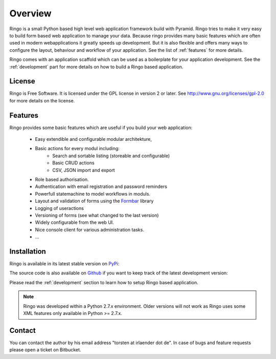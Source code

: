 ########
Overview
########
Ringo is a small Python based high level web application framework build with
Pyramid. Ringo tries to make it very easy to build form based web application
to manage your data. Because ringo provides many basic features which are
often used in modern webapplications it greatly speeds up development. But it
is also flexible and offers many ways to configure the layout, behaviour and
workflow of your application. See the list of :ref:`features` for more
details.

Ringo comes with an application scaffold which can be used as a boilerplate for
your application development. See the :ref:`development` part for more details on how
to build a Ringo based application.

License
=======
Ringo is Free Software. It is licensed under the GPL license in version 2 or
later. See `<http://www.gnu.org/licenses/gpl-2.0>`_ for more details on the license.

.. _features:

Features
========
Ringo provides some basic features which are useful if you build your
web application:

 * Easy extendible and configurable modular architekture,
 * Basic actions for every modul including:
        - Search and sortable listing (storeable and configurable)
        - Basic CRUD actions
        - CSV, JSON import and export
 * Role based authorisation.
 * Authentication with email registration and password reminders
 * Powerfull statemachine to model workflows in moduls.
 * Layout and validation of forms using the `Formbar <https://pypi.python.org/pypi/formbar>`_ library
 * Logging of useractions
 * Versioning of forms (see what changed to the last version)
 * Widely configurable from the web UI.
 * Nice console client for various administration tasks.
 * ...

.. _installation_production:

Installation
============
Ringo is available in its latest stable version on `PyPi <https://pypi.org/toirl/ringo>`_::

The source code is also available on `Github <https://github.com/ringo-framework>`_ if you want to keep track of
the latest development version::

Please read the :ref:`development` section to learn how to setup Ringo based
application.

.. note::
   Ringo was developed within a Python 2.7.x environment. Older versions will
   not work as Ringo uses some XML features only available in Python >= 2.7.x.

Contact
=======
You can contact the author by his email address "torsten at irlaender dot de".
In case of bugs and feature requests please open a ticket on Bitbucket.
